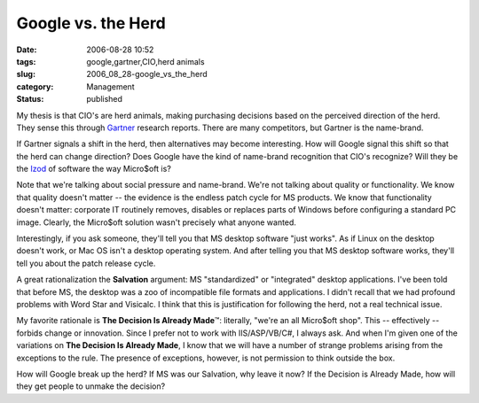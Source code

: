 Google vs. the Herd
===================

:date: 2006-08-28 10:52
:tags: google,gartner,CIO,herd animals
:slug: 2006_08_28-google_vs_the_herd
:category: Management
:status: published





My thesis is that CIO's are herd animals, making
purchasing decisions based on the perceived direction of the herd.  They sense
this through `Gartner <http://www.gartner.com/>`_   research reports.  There are many
competitors, but Gartner is the
name-brand.



If Gartner signals a shift in the herd, then alternatives may become interesting.
How will Google signal this shift so that the herd can change direction?
Does Google have the kind of name-brand recognition that CIO's recognize?
Will they be the `Izod <http://www.pvh.com/Brand_Izod.html>`_ of software the way Micro$oft is?



Note that we're talking about social pressure and name-brand.  We're not talking
about quality or functionality.  We know that quality doesn't matter -- the
evidence is the endless patch cycle for MS products.  We know that functionality
doesn't matter: corporate IT routinely removes, disables or replaces parts of
Windows before configuring a standard PC image.  Clearly, the Micro$oft solution
wasn't precisely what anyone
wanted.



Interestingly, if you ask someone, they'll tell you that MS desktop software "just works".
As if Linux on the desktop doesn't work, or Mac OS isn't a desktop operating system.
And after telling you that MS desktop software works, they'll tell you about the patch
release cycle.



A great rationalization the **Salvation** argument:  MS "standardized" or "integrated" desktop applications.
I've been told that before MS, the desktop was a zoo of incompatible file formats and
applications.  I didn't recall that we had profound problems with Word Star and
Visicalc.  I think that this is justification for following the herd, not a real
technical issue.



My favorite rationale is **The Decision Is Already Made**\ ™:  literally, "we're an all
Micro$oft shop".  This -- effectively -- forbids change or innovation.  Since I
prefer not to work with IIS/ASP/VB/C#, I always ask.  And when I'm given one of
the variations on **The Decision Is Already Made**, I know that we will have a number of
strange problems arising from the exceptions to the rule.  The presence of
exceptions, however, is not permission to think outside the box. 




How will Google break up the herd?  If
MS was our Salvation, why leave it now?  If the Decision is Already Made, how
will they get people to unmake the decision?








